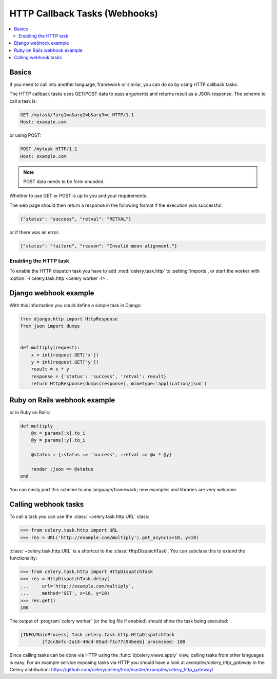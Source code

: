 .. _guide-webhooks:

================================
 HTTP Callback Tasks (Webhooks)
================================

.. module:: celery.task.http

.. contents::
    :local:

.. _webhook-basics:

Basics
======

If you need to call into another language, framework or similar, you can
do so by using HTTP callback tasks.

The HTTP callback tasks uses GET/POST data to pass arguments and returns
result as a JSON response. The scheme to call a task is:

.. code-block:: http

    GET /mytask/?arg1=a&arg2=b&arg3=c HTTP/1.1
    Host: example.com

or using POST:

.. code-block:: http

    POST /mytask HTTP/1.1
    Host: example.com

.. note::

    POST data needs to be form encoded.

Whether to use GET or POST is up to you and your requirements.

The web page should then return a response in the following format
if the execution was successful:

.. code-block:: json

    {"status": "success", "retval": "RETVAL"}

or if there was an error:

.. code-block:: json

    {"status": "failure", "reason": "Invalid moon alignment."}

Enabling the HTTP task
----------------------

To enable the HTTP dispatch task you have to add :mod:`celery.task.http`
to :setting:`imports`, or start the worker with
:option:`-I celery.task.http <celery worker -I>`.


.. _webhook-django-example:

Django webhook example
======================

With this information you could define a simple task in Django:

.. code-block:: python

    from django.http import HttpResponse
    from json import dumps


    def multiply(request):
        x = int(request.GET['x'])
        y = int(request.GET['y'])
        result = x * y
        response = {'status': 'success', 'retval': result}
        return HttpResponse(dumps(response), mimetype='application/json')

.. _webhook-rails-example:

Ruby on Rails webhook example
=============================

or in Ruby on Rails:

.. code-block:: ruby

    def multiply
        @x = params[:x].to_i
        @y = params[:y].to_i

        @status = {:status => 'success', :retval => @x * @y}

        render :json => @status
    end

You can easily port this scheme to any language/framework;
new examples and libraries are very welcome.

.. _webhook-calling:

Calling webhook tasks
=====================

To call a task you can use the :class:`~celery.task.http.URL` class:

.. code-block:: pycon

    >>> from celery.task.http import URL
    >>> res = URL('http://example.com/multiply').get_async(x=10, y=10)


:class:`~celery.task.http.URL` is a shortcut to the :class:`HttpDispatchTask`.
You can subclass this to extend the
functionality:

.. code-block:: pycon

    >>> from celery.task.http import HttpDispatchTask
    >>> res = HttpDispatchTask.delay(
    ...     url='http://example.com/multiply',
    ...     method='GET', x=10, y=10)
    >>> res.get()
    100

The output of :program:`celery worker` (or the log file if enabled) should show the
task being executed:

.. code-block:: text

    [INFO/MainProcess] Task celery.task.http.HttpDispatchTask
            [f2cc8efc-2a14-40cd-85ad-f1c77c94beeb] processed: 100

Since calling tasks can be done via HTTP using the
:func:`djcelery.views.apply` view, calling tasks from other languages is easy.
For an example service exposing tasks via HTTP you should have a look at
`examples/celery_http_gateway` in the Celery distribution:
https://github.com/celery/celery/tree/master/examples/celery_http_gateway/
